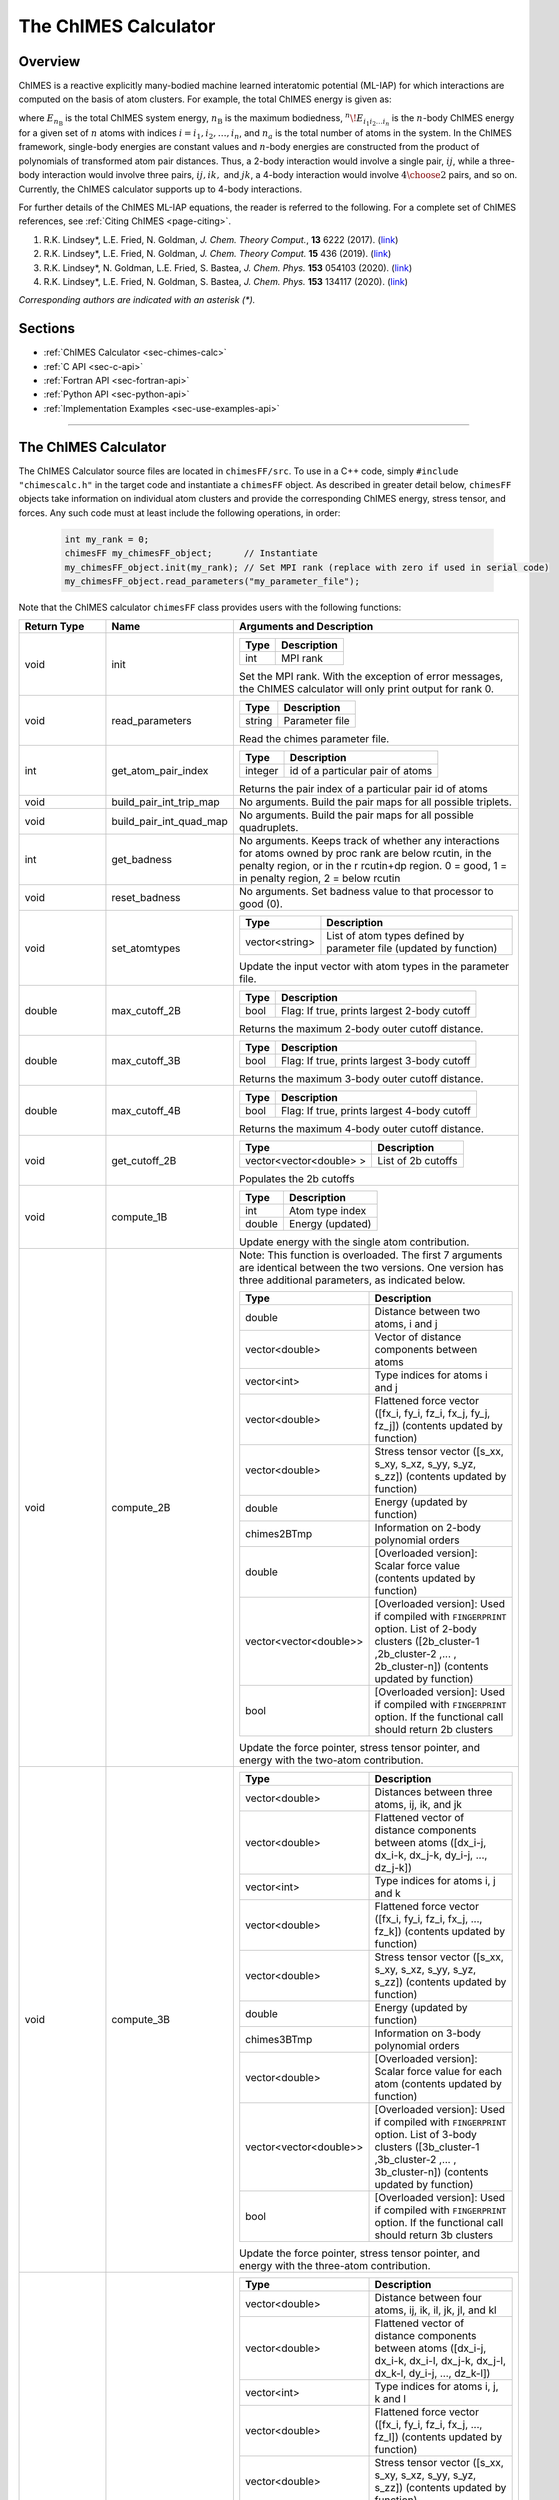.. _page-chimesFF:

The ChIMES Calculator
=====================

Overview
********

ChIMES is a reactive explicitly many-bodied machine learned interatomic potential (ML-IAP) for which interactions are
computed on the basis of atom clusters. For example, the total ChIMES energy is given as:

.. math::
   :nowrap:

   \begin{eqnarray}
      E_{n_\mathrm{B}}
      = \sum_{i_1}        ^{n_a} {}^{1}\!E_{i_1}
      + \sum_{i_1>i_2}    ^{n_a} {}^{2}\!E_{i_1i_2}
      + \sum_{i_1>i_2>i_3}^{n_a} {}^{3}\!E_{i_1i_2i_3}
      + \dots
      + \sum_{i_1>i_2\dots >i_{n\mathrm{B}-1}>i_{n\mathrm{B}}}^{n_a} {}^{n}\!E_{i_1i_2\dots i_n}

   \end{eqnarray}


where :math:`E_{n_\mathrm{B}}` is the total ChIMES system energy, :math:`n_{\mathrm{B}}` is the maximum bodiedness,
:math:`{}^{n}\!E_{i_1i_2\dots i_n}` is the :math:`n`-body ChIMES energy for
a given set of :math:`n` atoms with indices :math:`i = {i_1, i_2, \dots , i_n}`, and :math:`n_a` is the total number of atoms in the system. In the
ChIMES framework, single-body energies are constant values and :math:`n`-body energies are constructed from the product of
polynomials of transformed atom pair distances. Thus, a 2-body interaction would involve a single pair, :math:`ij`, while a
three-body interaction would involve three pairs, :math:`ij, ik,` and :math:`jk`, a 4-body interaction would involve :math:`4\choose 2` pairs,
and so on. Currently, the ChIMES calculator supports up to 4-body interactions.


For further details of the ChIMES ML-IAP equations, the reader is referred to the following. For a complete set of ChIMES references, see :ref:`Citing ChIMES <page-citing>`.

#. R.K. Lindsey*, L.E. Fried, N. Goldman,            `J. Chem. Theory Comput.`, **13**  6222   (2017). (`link <https://doi.org/10.1021/acs.jctc.7b00867>`_)
#. R.K. Lindsey*, L.E. Fried, N. Goldman,            `J. Chem. Theory Comput.`  **15**  436    (2019). (`link <https://doi.org/10.1021/acs.jctc.8b00831>`_)
#. R.K. Lindsey*, N. Goldman, L.E. Fried, S. Bastea, `J. Chem. Phys.`           **153** 054103 (2020). (`link <https://doi.org/10.1063/5.0012840>`_)
#. R.K. Lindsey*, L.E. Fried, N. Goldman, S. Bastea, `J. Chem. Phys.`           **153** 134117 (2020). (`link <https://doi.org/10.1063/5.0021965>`_)

`Corresponding authors are indicated with an asterisk (*).`

Sections
********

* :ref:`ChIMES Calculator <sec-chimes-calc>`
* :ref:`C API <sec-c-api>`
* :ref:`Fortran API <sec-fortran-api>`
* :ref:`Python API <sec-python-api>`
* :ref:`Implementation Examples <sec-use-examples-api>`

---------------

.. _sec-chimes-calc:

The ChIMES Calculator
*********************

The ChIMES Calculator source files are located in ``chimesFF/src``. To use in a C++ code, simply ``#include "chimescalc.h"`` in the target code and instantiate a ``chimesFF`` object. As described in greater detail below, ``chimesFF`` objects take information on individual atom clusters and provide the corresponding ChIMES energy, stress tensor, and forces.  Any such code must at least include the following operations, in order:

    .. code-block:: cpp

       int my_rank = 0;
       chimesFF my_chimesFF_object;      // Instantiate
       my_chimesFF_object.init(my_rank); // Set MPI rank (replace with zero if used in serial code)
       my_chimesFF_object.read_parameters("my_parameter_file");

Note that the ChIMES calculator ``chimesFF`` class provides users with the following functions:

============== =======================  =================
Return Type    Name                     Arguments and Description
============== =======================  =================
void           init                     ======   ===
                                        Type     Description
                                        ======   ===
                                        int      MPI rank
                                        ======   ===

                                        Set the MPI rank. With the exception of error messages,
                                        the ChIMES calculator will only print output for rank 0.

void           read_parameters          ======   ===
                                        Type     Description
                                        ======   ===
                                        string   Parameter file
                                        ======   ===

                                        Read the chimes parameter file.

int            get_atom_pair_index      ==============  ===
                                        Type            Description
                                        ==============  ===
                                        integer         id of a particular pair of atoms
                                        ==============  ===

                                        Returns the pair index of a particular pair id of atoms

void           build_pair_int_trip_map  No arguments. Build the pair maps for all possible triplets.

void           build_pair_int_quad_map  No arguments. Build the pair maps for all possible quadruplets.

int            get_badness              No arguments. Keeps track of whether any interactions for atoms owned by proc rank are below rcutin, in the penalty region, or in the r rcutin+dp region. 0 = good, 1 = in penalty region, 2 = below rcutin 

void           reset_badness            No arguments. Set badness value to that processor to good (0).

void           set_atomtypes            ==============  ===
                                        Type            Description
                                        ==============  ===
                                        vector<string>  List of atom types defined by parameter file (updated by function)
                                        ==============  ===

                                        Update the input vector with atom types in the parameter file.

double         max_cutoff_2B            ======    ===
                                        Type      Description
                                        ======    ===
                                        bool      Flag: If true, prints largest 2-body cutoff
                                        ======    ===

                                        Returns the maximum 2-body outer cutoff distance.

double         max_cutoff_3B            ======    ===
                                        Type      Description
                                        ======    ===
                                        bool      Flag: If true, prints largest 3-body cutoff
                                        ======    ===

                                        Returns the maximum 3-body outer cutoff distance.

double         max_cutoff_4B            ======    ===
                                        Type      Description
                                        ======    ===
                                        bool      Flag: If true, prints largest 4-body cutoff
                                        ======    ===

                                        Returns the maximum 4-body outer cutoff distance.

void           get_cutoff_2B            ==========================   ===
                                        Type                         Description
                                        ==========================   ===
                                        vector<vector<double> >      List of 2b cutoffs
                                        ==========================   ===
                                        
                                        Populates the 2b cutoffs

void           compute_1B               ======    ===
                                        Type      Description
                                        ======    ===
                                        int       Atom type index
                                        double    Energy (updated)
                                        ======    ===

                                        Update energy with the single atom contribution.


void           compute_2B               Note: This function is overloaded. The first 7 arguments are identical between the two versions. One version has three additional parameters, as indicated below. 

                                        ==========================   ===
                                        Type                         Description
                                        ==========================   ===
                                        double                       Distance between two atoms, i and j
                                        vector<double>               Vector of distance components between atoms
                                        vector<int>                  Type indices for atoms i and j
                                        vector<double>               Flattened force vector ([fx_i, fy_i, fz_i, fx_j, fy_j, fz_j]) (contents updated by function)
                                        vector<double>               Stress tensor vector ([s_xx, s_xy, s_xz, s_yy, s_yz, s_zz]) (contents updated by function)
                                        double                       Energy (updated by function)
                                        chimes2BTmp                  Information on 2-body polynomial orders
                                        double                       [Overloaded version]: Scalar force value (contents updated by function)
                                        vector<vector<double>>       [Overloaded version]: Used if compiled with ``FINGERPRINT`` option. List of 2-body clusters ([2b_cluster-1 ,2b_cluster-2 ,... , 2b_cluster-n]) (contents updated by function)
                                        bool                         [Overloaded version]: Used if compiled with ``FINGERPRINT`` option. If the functional call should return 2b clusters
                                        ==========================   ===

                                        Update the force pointer, stress tensor pointer, and energy with the two-atom contribution.


void           compute_3B               ==========================   ===
                                        Type                         Description
                                        ==========================   ===
                                        vector<double>               Distances between three atoms, ij, ik, and jk
                                        vector<double>               Flattened vector of distance components between atoms ([dx_i-j, dx_i-k, dx_j-k, dy_i-j, ..., dz_j-k])
                                        vector<int>                  Type indices for atoms i, j and k
                                        vector<double>               Flattened force vector ([fx_i, fy_i, fz_i, fx_j, ..., fz_k]) (contents updated by function)
                                        vector<double>               Stress tensor vector ([s_xx, s_xy, s_xz, s_yy, s_yz, s_zz]) (contents updated by function)
                                        double                       Energy (updated by function)
                                        chimes3BTmp                  Information on 3-body polynomial orders
                                        vector<double>               [Overloaded version]: Scalar force value for each atom (contents updated by function)
                                        vector<vector<double>>       [Overloaded version]: Used if compiled with ``FINGERPRINT`` option. List of 3-body clusters ([3b_cluster-1 ,3b_cluster-2 ,... , 3b_cluster-n]) (contents updated by function)
                                        bool                         [Overloaded version]: Used if compiled with ``FINGERPRINT`` option. If the functional call should return 3b clusters
                                        ==========================   ===

                                        Update the force pointer, stress tensor pointer, and energy with the three-atom contribution.

void           compute_4B               ==========================   ===
                                        Type                         Description
                                        ==========================   ===
                                        vector<double>               Distance between four atoms, ij, ik, il, jk, jl, and kl
                                        vector<double>               Flattened vector of distance components between atoms ([dx_i-j, dx_i-k, dx_i-l, dx_j-k, dx_j-l, dx_k-l, dy_i-j, ..., dz_k-l])
                                        vector<int>                  Type indices for atoms i, j, k  and l
                                        vector<double>               Flattened force vector ([fx_i, fy_i, fz_i, fx_j, ..., fz_l]) (contents updated by function)
                                        vector<double>               Stress tensor vector ([s_xx, s_xy, s_xz, s_yy, s_yz, s_zz]) (contents updated by function)
                                        double                       Energy (updated by function)
                                        chimes3BTmp                  Information on 4-body polynomial orders
                                        vector<double>               [Overloaded version]: Scalar force value for each atom (contents updated by function)
                                        vector<vector<double>>       [Overloaded version]: Used if compiled with ``FINGERPRINT`` option. List of 4-body clusters ([4b_cluster-1 ,4b_cluster-2 ,... , 4b_cluster-n]) (contents updated by function)
                                        bool                         [Overloaded version]: Used if compiled with ``FINGERPRINT`` option. If the functional call should return 4b clusters
                                        ==========================   ===

                                        Update the force pointer, stress tensor pointer, and energy with the four-atom contribution.


void           compute_2B_tab           Note: This function only used if compiled with the ``TABULATION`` option 

                                        ==========================   ===
                                        Type                         Description
                                        ==========================   ===
                                        double                       Distance between two atoms, i and j
                                        vector<double>               Vector of distance components between atoms
                                        vector<int>                  Type indices for atoms i and j
                                        vector<double>               Flattened force vector ([fx_i, fy_i, fz_i, fx_j, fy_j, fz_j]) (contents updated by function)
                                        vector<double>               Stress tensor vector ([s_xx, s_xy, s_xz, s_yy, s_yz, s_zz]) (contents updated by function)
                                        double                       Energy (updated by function)
                                        chimes2BTmp                  Information on 2-body polynomial orders
                                        double                       [Overloaded version]: Scalar force value (contents updated by function)
                                        ==========================   ===

                                        Update the force pointer, stress tensor pointer, and energy with the two-atom contribution for ChIMES in the tabulated mode.

void           compute_3B_tab           Note: This function only used if compiled with the ``TABULATION`` option 

                                        ==========================   ===
                                        Type                         Description
                                        ==========================   ===
                                        vector<double>               Distances between three atoms, ij, ik, and jk
                                        vector<double>               Flattened vector of distance components between atoms ([dx_i-j, dx_i-k, dx_j-k, dy_i-j, ..., dz_j-k])
                                        vector<int>                  Type indices for atoms i, j and k
                                        vector<double>               Flattened force vector ([fx_i, fy_i, fz_i, fx_j, ..., fz_k]) (contents updated by function)
                                        vector<double>               Stress tensor vector ([s_xx, s_xy, s_xz, s_yy, s_yz, s_zz]) (contents updated by function)
                                        double                       Energy (updated by function)
                                        chimes3BTmp                  Information on 3-body polynomial orders
                                        vector<double>               [Overloaded version]: Scalar force value for each atom (contents updated by function)
                                        ==========================   ===

                                        Update the force pointer, stress tensor pointer, and energy with the three-atom contribution for ChIMES in the tabulated mode.

void           read_2B_tab              Note: This function only used if compiled with the ``TABULATION`` option 

                                        ==========================   ===
                                        Type                         Description
                                        ==========================   ===
                                        string                       Path to the file containing tabulated values
                                        bool                         If energies should also be read in addition to forces
                                        ==========================   ===

                                        Reads the 2B data files to enable tabulation for 2-atom interactions.
                                        
void           read_3B_tab              Note: This function only used if compiled with the ``TABULATION`` option 

                                        ==========================   ===
                                        Type                         Description
                                        ==========================   ===
                                        string                       Path to the file containing tabulated values
                                        bool                         If energies should also be read in addition to forces
                                        ==========================   ===

                                        Reads the 3B data files to enable tabulation for 3-atom interactions.
                                        
double         get_tab_2B               Note: This function only used if compiled with the ``TABULATION`` option 

                                        ==========================   ===
                                        Type                         Description
                                        ==========================   ===
                                        int                          The pair index of the interaction being calculated
                                        double                       Scalar distance between atoms
                                        bool                         If energies should be returned
                                        ==========================   ===

                                        Calculate the force and energy value for 2 atoms at a particular distance r_ij
                                                                       
double         get_tab_3B               Note: This function only used if compiled with the ``TABULATION`` option 

                                        ==========================   ===
                                        Type                         Description
                                        ==========================   ===
                                        int                          The triplet index of the interaction being calculated
                                        string                       The pair type of atoms ij
                                        string                       The pair type of atoms ik
                                        string                       The pair type of atoms jk
                                        double                       The scalar distance between atoms ij
                                        double                       The scalar distance between atoms ik
                                        double                       The scalar distance between atoms jk
                                        double of size 3             Scalar force value for each atom (contents updated by function)                       
                                        ==========================   ===

                                        Calculate the force and energy value for 3 atoms i, j, k
                                                                                  
vector<double> interpolateTricubic      Note: This function only used if compiled with the ``TABULATION`` option 

                                        ==========================   ===
                                        Type                         Description
                                        ==========================   ===
                                        int                          The triplet index of the interaction being calculated
                                        double                       The scalar distance between atoms ij
                                        double                       The scalar distance between atoms ik
                                        double                       The scalar distance between atoms jk
                                        vector<double>               Force vector for atom i (contents updated by function)          
                                        vector<double>               Force vector for atom j (contents updated by function)          
                                        vector<double>               Force vector for atom k (contents updated by function)                       
                                        ==========================   ===

                                        Returns the energy value for 3 atoms i, j, k at a particular distance r_ij, r_ik, r_jk and sets the force vector for each atom i, j, k.
============== =======================  =================



---------------


.. _sec-c-api:

The C API
^^^^^^^^^

The C API (``chimescalc_C*``) is located in ``chimesFF/api``. This wrapper provides C style name mangling and creates a
set of C-style wrapper functions. The latter are needed for compatibility with std::vector which is heavily used in ``chimesFF`` and not supported in most other languages. Any C code attempting to use the ChIMES Calculator should ``#include "chimescalc_C.h"``
and at least include the following operations, in order:

    .. code-block:: cpp

       int my_rank = 0;
       set_chimes();         // Instantiate
       init_chimes(my_rank); // Set MPI rank (replace with zero if used in serial code)
       chimes_read_params("my_parameter_file");

For additional information on compiling, see :ref:`Implementation Examples <sec-use-examples-api>`.

Note that the ChIMES calculator ``chimescalc_C`` API provides users with the following functions:

=========== ================================  =================
Return Type Name                              Arguments and Description
=========== ================================  =================
void        set_chimes                        No arguments. Instantiates a pointer to a ``chimesFF`` object.

void        init_chimes                       ======   ===
                                              Type     Description
                                              ======   ===
                                              int      MPI rank
                                              ======   ===

                                              Set the MPI rank. With the exception of error messages,
                                              the ChIMES calculator will only print output for rank 0.

void        chimes_read_params                ======   ===
                                              Type     Description
                                              ======   ===
                                              char*    Parameter file
                                              ======   ===

                                              Read the chimes parameter file.

int         get_chimes_2b_order               No arguments. Returns the two body order set by the parameter file.
int         get_chimes_3b_order               No arguments. Returns the three body order set by the parameter file.
int         get_chimes_4b_order               No arguments. Returns the four body order set by the parameter file.

double      get_chimes_max_2b_cutoff          No arguments. Returns the two body maximum outer cutoff set by the parameter file.
double      get_chimes_max_3b_cutoff          No arguments. Returns the three body maximum outer cutoff set by the parameter file.
double      get_chimes_max_4b_cutoff          No arguments. Returns the four body maximum outer cutoff set by the parameter file.

void        chimes_build_pair_int_trip_map    No arguments. Build the pair maps for all possible triplets.

void        chimes_build_pair_int_quad_map    No arguments. Build the pair maps for all possible quadruplets.

void        chimes_compute_2b_props           ============  ===
                                              Type          Description
                                              ============  ===
                                              double        Distance between two atoms, i and j
                                              double array  Distance vector components for each atom
                                              char*  array  Atom types for atoms i and j
                                              double array  Forces for atoms i and j ([atom index (out of 2)][component index (i.e. fx=0, fy=1, fz=3)]) (contents updated by function)
                                              double array  Stress tensor ([s_xx, s_xy, s_xz, s_yx, s_yy, s_yz, s_zx, s_zy, s_zz]) (contents updated by function)
                                              double*       Energy (updated by function)
                                              ============  ===

                                              Update the force, stress tensor, and energy with the two-atom contribution.

void        chimes_compute_3b_props           ============  ===
                                              Type          Description
                                              ============  ===
                                              double array  Distances between three atoms, ij, ik, and jk
                                              double array  Distance vector components for each atom [atom][x, y, or z component]
                                              char*  array  Atom types for atoms i, j and k
                                              double array  Forces for atoms i, j, and k ([atom index (out of 3)][component index (i.e. fx=0, fy=1, fz=3)]) (contents updated by function)
                                              double array  Stress tensor ([s_xx, s_xy, s_xz, s_yx, s_yy, s_yz, s_zx, s_zy, s_zz]) (contents updated by function)
                                              double*       Energy (updated by function)
                                              ============  ===

                                              Update the force, stress tensor, and energy with the three-atom contribution.

void        chimes_compute_4b_props           ============  ===
                                              Type          Description
                                              ============  ===
                                              double array  Distances between four atoms, ij, ik, il, jk, jl, and kl
                                              double array  Distance vector components for each atom [atom][x, y, or z component]
                                              char*  array  Atom types for atoms i, j, k  and l
                                              double array  Forces for atoms i, j, k, and l ([atom index (out of 4)][component index (i.e. fx=0, fy=1, fz=3)]) (contents updated by function)
                                              double array  Stress tensor ([s_xx, s_xy, s_xz, s_yx, s_yy, s_yz, s_zx, s_zy, s_zz]) (contents updated by function)
                                              double*       Energy (updated by function)
                                              ============  ===

                                              Update the force, stress tensor, and energy with the four-atom contribution.


void        chimes_compute_2b_props_fromf90   ============  ===
                                              Type          Description
                                              ============  ===
                                              double*       Distance between two atoms, i and j
                                              double array  Distance vector components for each atom
                                              char*         Type for atom i
                                              char*         Type for atom j
                                              double array  Forces for atoms i and j ([atom index (out of 2)][component index (i.e. fx=0, fy=1, fz=3)]) (contents updated by function)
                                              double array  Stress tensor ([s_xx, s_xy, s_xz, s_yx, s_yy, s_yz, s_zx, s_zy, s_zz]) (contents updated by function)
                                              double*       Energy (updated by function)
                                              ============  ===

                                              For calls from a Fortran code. Update the force, stress tensor, and energy with the two-atom contribution.

void        chimes_compute_3b_props_fromf90   ============  ===
                                              Type          Description
                                              ============  ===
                                              double        Distances between three atoms, ij, ik, and jk
                                              double array  Distance vector components for each atom [atom][x, y, or z component]
                                              char*         Type for atom i
                                              char*         Type for atom j
                                              char*         Type for atom k
                                              double array  Forces for atoms i, j, and k ([atom index (out of 3)][component index (i.e. fx=0, fy=1, fz=3)]) (contents updated by function)
                                              double array  Stress tensor ([s_xx, s_xy, s_xz, s_yx, s_yy, s_yz, s_zx, s_zy, s_zz]) (contents updated by function)
                                              double*       Energy (updated by function)
                                              ============  ===

                                              For calls from a Fortran code. Update the force, stress tensor, and energy with the three-atom contribution.

void        chimes_compute_4b_props_fromf90   ============  ===
                                              Type          Description
                                              ============  ===
                                              double        Distances between four atoms, ij, ik, il, jk, jl, and kl
                                              double array  Distance vector components for each atom [atom][x, y, or z component]
                                              char*         Type for atom i
                                              char*         Type for atom j
                                              char*         Type for atom k
                                              char*         Type for atom l
                                              double array  Forces for atoms i, j, k, and l ([atom index (out of 4)][component index (i.e. fx=0, fy=1, fz=3)]) (contents updated by function)
                                              double array  Stress tensor ([s_xx, s_xy, s_xz, s_yx, s_yy, s_yz, s_zx, s_zy, s_zz]) (contents updated by function)
                                              double*       Energy (updated by function)
                                              ============  ===

                                              For calls from a Fortran code. Update the force, stress tensor, and energy with the four-atom contribution.

=========== ================================  =================









---------------


.. _sec-fortran-api:

The Fortran API
^^^^^^^^^^^^^^^

The Fortran API (``chimescalc_F.f90``) is located in ``chimesFF/api``. This wrapper enables access to ``chimesFF`` functions
through the C API and handles other details like differences in array storage order.


Any Fortran code attempting to use the ChIMES Calculator should ``use chimescalc`` and at least include the following
operations, in order:

    .. code-block:: fortran

       integer(C_int) :: my_rank
       call f_set_chimes()         ! Instantiate
       call f_init_chimes(my_rank) ! Set MPI rank (replace with zero if used in serial code)
       call f_chimes_read_params(string2Cstring("my_parameter_file"))

For additional information on compiling, see :ref:`Implementation Examples <sec-use-examples-api>`.

Note that the ChIMES calculator ``chimescalc_F`` API provides users with the following functions:

=========== ==================================  =================
Return Type Name                                Arguments and Description
=========== ==================================  =================
none        f_chimes_compute_2b_props_fromf90   ==============   ===
                                                Type             Description
                                                ==============   ===
                                                C_double         Distance between two atoms, i and j
                                                C_double array   Distance vector components for each atom
                                                C_char           Type for atom i
                                                C_char           Type for atom j
                                                C_double array   Forces for atoms i and j ([atom index (out of 2)][component index (i.e. fx=0, fy=1, fz=3)]) (contents updated by function)
                                                C_double array   Stress tensor ([s_xx, s_xy, s_xz, s_yx, s_yy, s_yz, s_zx, s_zy, s_zz]) (contents updated by function)
                                                C_double         Energy (updated by function)
                                                ==============   ===

                                                Update the force, stress tensor, and energy with the two-atom contribution.

none        f_chimes_compute_3b_props_fromf90   ==============   ===
                                                Type             Description
                                                ==============   ===
                                                C_double array   Distances between three atoms, ij, ik, and jk
                                                C_double array   Distance vector components for each atom
                                                C_char           Type for atom i
                                                C_char           Type for atom j
                                                C_char           Type for atom k
                                                C_double array   Forces for atoms i, j, and k ([atom index (out of 3)][component index (i.e. fx=0, fy=1, fz=3)]) (contents updated by function)
                                                C_double array   Stress tensor ([s_xx, s_xy, s_xz, s_yx, s_yy, s_yz, s_zx, s_zy, s_zz]) (contents updated by function)
                                                C_double         Energy (updated by function)
                                                ==============   ===

                                                Update the force, stress tensor, and energy with the three-atom contribution.

none        f_chimes_compute_4b_props_fromf90   ==============   ===
                                                Type             Description
                                                ==============   ===
                                                C_double array   Distances between four atoms, ij, ik, il, jk, jl, and
                                                C_double array   Distance vector components for each atom
                                                C_char           Type for atom i
                                                C_char           Type for atom j
                                                C_char           Type for atom k
                                                C_char           Type for atom l
                                                C_double array   Forces for atoms i, j, k, and l ([atom index (out of 2)][component index (i.e. fx=0, fy=1, fz=3)]) (contents updated by function)
                                                C_double array   Stress tensor ([s_xx, s_xy, s_xz, s_yx, s_yy, s_yz, s_zx, s_zy, s_zz]) (contents updated by function)
                                                C_double         Energy (updated by function)
                                                ==============   ===

                                                Update the force, stress tensor, and energy with the four-atom contribution.

none        f_set_chimes                        No arguments. Instantiates a pointer to a ``chimesFF`` object.

none        f_init_chimes                       ======   ===
                                                Type     Description
                                                ======   ===
                                                int      MPI rank
                                                ======   ===

                                                Set the MPI rank. With the exception of error messages,
                                                the ChIMES calculator will only print output for rank 0.

none        f_chimes_read_params                ======   ===
                                                Type     Description
                                                ======   ===
                                                C_char   Parameter file
                                                ======   ===

                                                Read the chimes parameter file.


C_int       f_get_chimes_2b_order               No arguments. Returns the two body order set by the parameter file.
C_int       f_get_chimes_3b_order               No arguments. Returns the three body order set by the parameter file.
C_int       f_get_chimes_4b_order               No arguments. Returns the four body order set by the parameter file.

C_double    f_get_chimes_max_2b_cutoff          No arguments. Returns the two body maximum outer cutoff.
C_double    f_get_chimes_max_3b_cutoff          No arguments. Returns the three body maximum outer cutoff.
C_double    f_get_chimes_max_4b_cutoff          No arguments. Returns the four body maximum outer cutoff.

none        f_chimes_build_pair_int_trip_map    No arguments. Build the pair maps for all possible triplets.

none        f_chimes_build_pair_int_quad_map    No arguments. Build the pair maps for all possible quadruplets.

C_string    string2Cstring                      ======   ===
                                                Type     Description
                                                ======   ===
                                                string   Any text
                                                ======   ===

                                                Converts a Fortran string to a C_string

=========== ==================================  =================

---------------


.. _sec-python-api:

The Python API
^^^^^^^^^^^^^^

The Python API (``chimescalc_py*``) is located in ``chimesFF/api``. Like the Fortran API, this wrapper enables access to
``chimesFF`` functions through the C API, via ctypes.

Any python code attempting to use the ChIMES Calculator should ``import chimescalc_py`` and at least include the following
operations, in order:

    .. code-block:: python

       chimescalc_py.chimes_wrapper = chimescalc_py.init_chimes_wrapper("chimescalc_dl.so") # Associate the wrapper with a compiled C API library file
       chimescalc_py.set_chimes()  # Instantiate
       chimescalc_py.init_chimes() # If run with MPI, an integer MPI rank can be passed to this function. By default, assumes rank = 0
       chimescalc_py.read_params("my_parameter_file")


For additional information on compiling (i.e. generation of ``chimescalc_dl.so``), see :ref:`Implementation Examples <sec-use-examples-api>`.

Note that the ChIMES calculator ``chimescalc_py`` API provides users with the following functions:


===========                          ==================================  =================
Return Type                          Name                                Arguments and Description
===========                          ==================================  =================
ctypes                               init_chimes_wrapper                 ==============   ===
                                                                         Type             Description
                                                                         ==============   ===
                                                                         str              C-wrapper library name (i.e. "lib-C_wrapper-serial_interface.so")
                                                                         ==============   ===
                         
none                                 set_chimes                          No arguments. Instantiates a pointer to a ``chimesFF`` object.
                         
none                                 init_chimes                         ==============   ===
                                                                         Type             Description
                                                                         ==============   ===
                                                                         int              MPI rank (optional parameter)
                                                                         ==============   ===
                         
                                                                         Set the MPI rank. With the exception of error messages,
                                                                         the ChIMES calculator will only print output for rank 0.
                         
none                                 read_params                         ==============   ===
                                                                         Type             Description
                                                                         ==============   ===
                                                                         str              Parameter file
                                                                         ==============   ===

float                                get_chimes_max_2b_cutoff            No arguments. Returns the two body order set by the parameter file.
float                                get_chimes_max_2b_cutoff            No arguments. Returns the three body order set by the parameter file.
float                                get_chimes_max_2b_cutoff            No arguments. Returns the four body order set by the parameter file.
                         
int                                  get_chimes_2b_order                 No arguments. Returns the two body maximum outer cutoff.
int                                  get_chimes_3b_order                 No arguments. Returns the three body maximum outer cutoff.
int                                  get_chimes_4b_order                 No arguments. Returns the four body maximum outer cutoff.

none                                 build_pair_int_trip_map             No arguments. Build the pair maps for all possible triplets.

none                                 build_pair_int_quad_map             No arguments. Build the pair maps for all possible quadruplets.


float list, float list, float        chimes_compute_2b_props             ==========  ===
                                                                         Type        Description
                                                                         ==========  ===
                                                                         float       Distances between atoms i and j
                                                                         float list  Distance vector components for each atom
                                                                         str list    Types for atom i and j
                                                                         float list  Forces for atoms i, and j ([atom index (out of 2)][component index (i.e. fx=0, fy=1, fz=3)]) (contents updated by function)
                                                                         float list  Stress tensor ([s_xx, s_xy, s_xz, s_yx, s_yy, s_yz, s_zx, s_zy, s_zz]) (contents updated by function)
                                                                         float       Energy (updated by function)
                                                                         ==========  ===
                        
                                                                         Update the force, stress tensor, and energy with the two-atom contribution. Returns the Force, Stress, and Energy.


float list, float list, float        chimes_compute_3b_props             ==========  ===
                                                                         Type        Description
                                                                         ==========  ===
                                                                         float list  Distances between three atoms, ij, ik, and jk
                                                                         float list  Distance vector components for each atom
                                                                         str list    Types for atom i, j, and k
                                                                         float list  Forces for atoms i, j, and k ([atom index (out of 3)][component index (i.e. fx=0, fy=1, fz=3)]) (contents updated by function)
                                                                         float list  Stress tensor ([s_xx, s_xy, s_xz, s_yx, s_yy, s_yz, s_zx, s_zy, s_zz]) (contents updated by function)
                                                                         float       Energy (updated by function)
                                                                         ==========  ===
                         
                                                                         Update the force, stress tensor, and energy with the three-atom contribution. Returns the Force, Stress, and Energy.

float list, float list, float        chimes_compute_4b_props             ==========  ===
                                                                         Type        Description
                                                                         ==========  ===
                                                                         float list  Distances between four atoms, ij, ik, il, jk, jl, and kl
                                                                         float list  Distance vector components for each atom
                                                                         str list    Types for atom i, j, k, and l
                                                                         float list  Forces for atoms i, j, k, and l ([atom index (out of 4)][component index (i.e. fx=0, fy=1, fz=3)]) (contents updated by function)
                                                                         float list  Stress tensor ([s_xx, s_xy, s_xz, s_yx, s_yy, s_yz, s_zx, s_zy, s_zz]) (contents updated by function)
                                                                         float       Energy (updated by function)
                                                                         ==========  ===
                          
                                                                         Update the force, stress tensor, and energy with the four-atom contribution. Returns the Force, Stress, and Energy.

===========                          ==================================  =================


---------------

.. _sec-use-examples-api:

Implementation Examples
^^^^^^^^^^^^^^^^^^^^^^^

The following codes demonstrates how ``chimesFF.{h,cpp}`` can be used to obtain the overall stress tensor, energy, and per-atom forces for a given system configuration using C, C++ Fortran, and Python. See the ``main.*`` files in each corresponding subdirectory of ``chimesFF/examples`` for further implementation details. Note that sample system configurations (i.e. ``*xyz`` files) and parameter files can be found in ``serial_interface/test/configurations`` and ``serial_interface/test/force_fields``, respectively. For user generated tests, note that ``*.xyz`` files must provide lattice vectors in the comment line, e.g. lx 0.0 0.0 0.0 ly 0.0 0.0 0.0 lz. Click :ref:`here <page-units>` for an overview of ChIMES units.

.. Note::

    All implementation examples are intended to be run on Unix-based systems (e.g. Linux, OSX).


.. Warning::

    These codes are for demonstrative purposes only and come with no guarantees.


.. Note::

    All example executables can be compiled at once in ``./build`` with CMake, via ``./install.sh`` from the ``chimes_calculator`` base directory, and similarly uninstalled via ``./uninstall.sh``. However, the examples below compile via the user-generated Makefiles located in each ``examples`` subdirectory, for demonstrative purposes.


* **C Example:** The ``main`` function of this example includes the C API, ``chimescalc_C.{h,cpp}``, which creates a global static pointer to a ``chimesFF`` object.
  The ``chimesFF`` pointer object is set up, i.e. by ``set_chimes()``, and used for access to ``chimesFF`` member functions, etc.

   * Navigate to ``chimesFF/examples/c``
   * Compile with: ``make all``
   * Test with: ``./chimescalc-test_direct-C <parameter file> <xyz file>``
   * Additional notes:

      * ``*.xyz`` files must not contain any information beyond atom type and x-, y-, and z- coordinate on coordinate lines.
      * This implementation does NOT use ghost atoms/layering thus the input system MUST have box lengths greater than two times the largest outer cutoff, or results will not be correct.

* **C++ Example:** The ``main`` function of this example creates an instance of ``serial_chimes_interface`` (i.e. a class inheriting ``chimesFF``,
  which computes energy, per-atom forces, and stress tensor for an overall system). For additional details, see :ref:`The ChIMES Calculator Serial Interface <page-serial_interface>`

   * Navigate to ``chimesFF/examples/cpp``
   * Compile with: ``make all``
   * Test with: ``./chimescalc <parameter file> <xyz file>``

* **Fortran Example:** Similar to the C example, this ``main`` function establishes a pointer to a ``chimesFF`` object via ``f_set_chimes()``.
  The ``f_set_chimes()`` function call is defined in ``chimescalc_F.f90,`` a wrapper for the C API ``chimescalc_C.cpp`` (i.e which facilitates C-style access to
  ``chimesFF`` member functions, etc). Actual linking is achieved at compilation. See the ``Makefile`` for details.

   * Navigate to ``chimesFF/examples/fortran``
   * Compile with: ``make all``
   * Test with: ``./chimescalc-test_direct-F <parameter file> <xyz file>``
   * Additional notes:

      * ``*.xyz`` files must not contain any information beyond atom type and x-, y-, and z- coordinate on coordinate lines.
      * This implementation does NOT use ghost atoms/layering thus the input system MUST have box lengths greater than two times the largest outer cutoff, or results will not be correct.

* **Python Example:** This example accesses ``chimesFF`` functions through ``chimescalc_py.py``, a ctypes-based python API for access to the C API functions
  (i.e. through ``chimescalc_C.cpp``). Once ``chimescalc_py.py`` is imported, it is associated with a compiled C API library file, i.e. ``chimescalc_dl.so`` and  can be used to access ``chimesFF`` member functions.

   * Navigate to ``chimesFF/examples/python``
   * Compile ``chimescalc_dl.so`` with: ``make all``
   * Test with: ``python main.py <parameter file> <coordinate file>``
   * Additional notes:

      * Requires ``chimescalc_dl.so`` in the same directory, which is generated via ``make all``
      * Expects to be run with Python version 3.X

.. Warning::
    This Python implementation example does NOT use ghost atoms/layering thus the input system MUST have box lengths greater than two times the largest outer cutoff, or results will not be correct.
